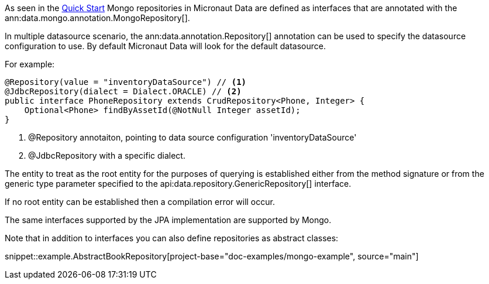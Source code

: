 As seen in the <<mongoQuickStart, Quick Start>> Mongo repositories in Micronaut Data are defined as interfaces that are annotated with the ann:data.mongo.annotation.MongoRepository[].


In multiple datasource scenario, the ann:data.annotation.Repository[] annotation can be used to specify the datasource configuration to use. By default Micronaut Data will look for the default datasource.

For example: 
[source,java]
----
@Repository(value = "inventoryDataSource") // <1>
@JdbcRepository(dialect = Dialect.ORACLE) // <2>
public interface PhoneRepository extends CrudRepository<Phone, Integer> {
    Optional<Phone> findByAssetId(@NotNull Integer assetId);
}
----
<1> @Repository annotaiton, pointing to data source configuration 'inventoryDataSource'
<2> @JdbcRepository with a specific dialect. 


The entity to treat as the root entity for the purposes of querying is established either from the method signature or from the generic type parameter specified to the api:data.repository.GenericRepository[] interface.

If no root entity can be established then a compilation error will occur.

The same interfaces supported by the JPA implementation are supported by Mongo.

Note that in addition to interfaces you can also define repositories as abstract classes:

snippet::example.AbstractBookRepository[project-base="doc-examples/mongo-example", source="main"]